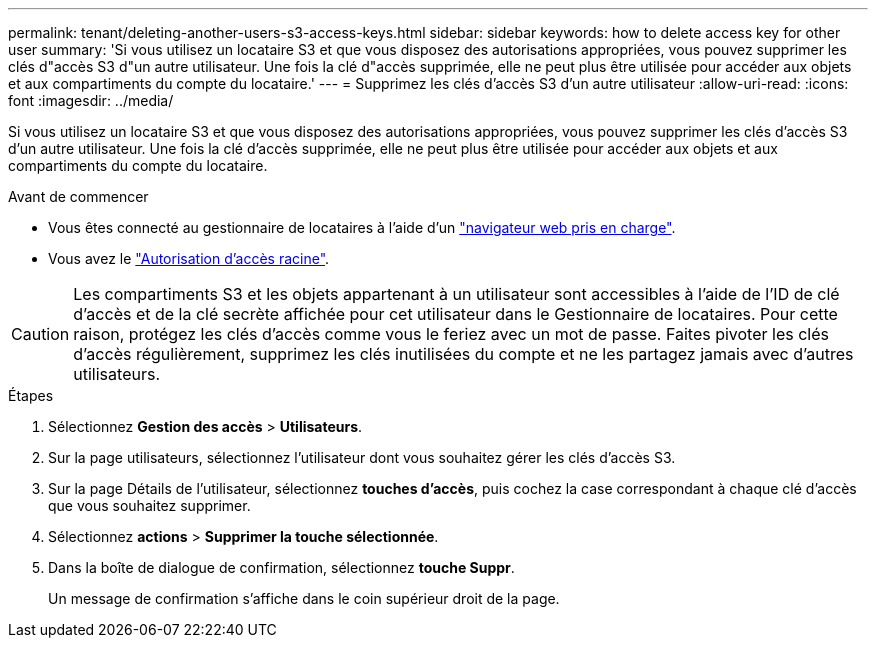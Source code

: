 ---
permalink: tenant/deleting-another-users-s3-access-keys.html 
sidebar: sidebar 
keywords: how to delete access key for other user 
summary: 'Si vous utilisez un locataire S3 et que vous disposez des autorisations appropriées, vous pouvez supprimer les clés d"accès S3 d"un autre utilisateur. Une fois la clé d"accès supprimée, elle ne peut plus être utilisée pour accéder aux objets et aux compartiments du compte du locataire.' 
---
= Supprimez les clés d'accès S3 d'un autre utilisateur
:allow-uri-read: 
:icons: font
:imagesdir: ../media/


[role="lead"]
Si vous utilisez un locataire S3 et que vous disposez des autorisations appropriées, vous pouvez supprimer les clés d'accès S3 d'un autre utilisateur. Une fois la clé d'accès supprimée, elle ne peut plus être utilisée pour accéder aux objets et aux compartiments du compte du locataire.

.Avant de commencer
* Vous êtes connecté au gestionnaire de locataires à l'aide d'un link:../admin/web-browser-requirements.html["navigateur web pris en charge"].
* Vous avez le link:tenant-management-permissions.html["Autorisation d'accès racine"].



CAUTION: Les compartiments S3 et les objets appartenant à un utilisateur sont accessibles à l'aide de l'ID de clé d'accès et de la clé secrète affichée pour cet utilisateur dans le Gestionnaire de locataires. Pour cette raison, protégez les clés d'accès comme vous le feriez avec un mot de passe. Faites pivoter les clés d'accès régulièrement, supprimez les clés inutilisées du compte et ne les partagez jamais avec d'autres utilisateurs.

.Étapes
. Sélectionnez *Gestion des accès* > *Utilisateurs*.
. Sur la page utilisateurs, sélectionnez l'utilisateur dont vous souhaitez gérer les clés d'accès S3.
. Sur la page Détails de l'utilisateur, sélectionnez *touches d'accès*, puis cochez la case correspondant à chaque clé d'accès que vous souhaitez supprimer.
. Sélectionnez *actions* > *Supprimer la touche sélectionnée*.
. Dans la boîte de dialogue de confirmation, sélectionnez *touche Suppr*.
+
Un message de confirmation s'affiche dans le coin supérieur droit de la page.


